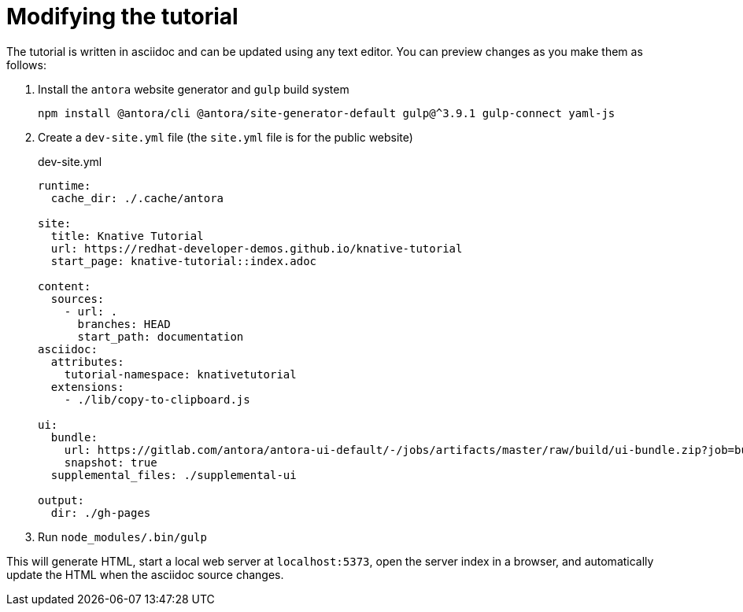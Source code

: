Modifying the tutorial
======================

The tutorial is written in asciidoc and can be updated using any text editor.
You can preview changes as you make them as follows:

1. Install the `antora` website generator and `gulp` build system
+
....
npm install @antora/cli @antora/site-generator-default gulp@^3.9.1 gulp-connect yaml-js
....

2. Create a `dev-site.yml` file (the `site.yml` file is for the public website)
+
.dev-site.yml
....
runtime:
  cache_dir: ./.cache/antora

site:
  title: Knative Tutorial
  url: https://redhat-developer-demos.github.io/knative-tutorial
  start_page: knative-tutorial::index.adoc

content:
  sources:
    - url: .
      branches: HEAD
      start_path: documentation
asciidoc:
  attributes:
    tutorial-namespace: knativetutorial
  extensions:
    - ./lib/copy-to-clipboard.js

ui:
  bundle:
    url: https://gitlab.com/antora/antora-ui-default/-/jobs/artifacts/master/raw/build/ui-bundle.zip?job=bundle-stable
    snapshot: true
  supplemental_files: ./supplemental-ui

output:
  dir: ./gh-pages
....

3. Run `node_modules/.bin/gulp`

This will generate HTML, start a local web server at `localhost:5373`, open the server index in a browser, and automatically update the HTML when the asciidoc source changes.
